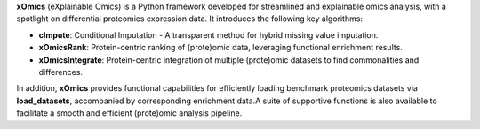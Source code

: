 .. _overview:

**xOmics** (eXplainable Omics) is a Python framework developed for streamlined and explainable omics analysis, with a
spotlight on differential proteomics expression data. It introduces the following key algorithms:

- **cImpute**: Conditional Imputation - A transparent method for hybrid missing value imputation.
- **xOmicsRank**: Protein-centric ranking of (prote)omic data, leveraging functional enrichment results.
- **xOmicsIntegrate**: Protein-centric integration of multiple (prote)omic datasets to find commonalities and differences.

In addition, **xOmics** provides functional capabilities for efficiently loading benchmark proteomics datasets via
**load_datasets**, accompanied by corresponding enrichment data.A suite of supportive functions is also available to
facilitate a smooth and efficient (prote)omic analysis pipeline.
